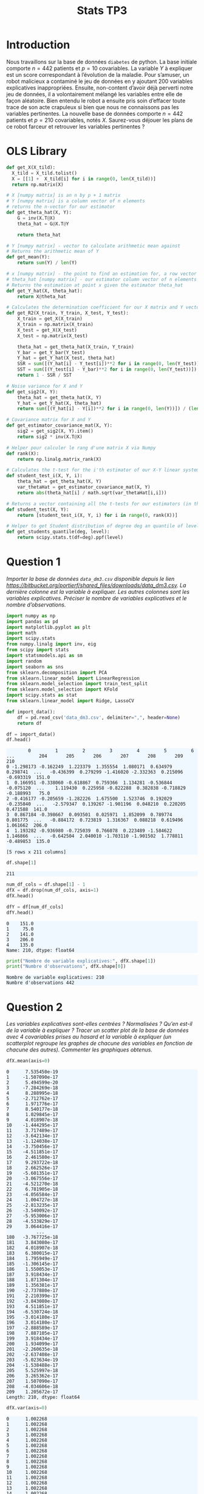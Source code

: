 #+TITLE: Stats TP3
#+HTML_HEAD: <style>html { max-width: 50rem; margin: auto }</style>
#+HTML_HEAD: <style>.figure img { width: 100% }</style>
#+HTML_HEAD: <style>pre.example { background-color: aliceblue }</style>


#+begin_src bash :exports none
  mkdir -p img
  ls | grep img
#+end_src

* Introduction
  
Nous travaillons sur la base de données ~diabetes~ de python. La base initiale comporte $n = 442$ patients et $p = 10$ covariables. La variable $Y$ à expliquer est un score correspondant à l’évolution de la maladie. Pour s’amuser, un robot malicieux a contaminé le jeu de données en y ajoutant 200 variables explicatives inappropriées. Ensuite, non-content d’avoir déjà perverti notre jeu de données, il a volontairement mélangé les variables entre elle de façon aléatoire. Bien entendu le robot a ensuite pris soin d’effacer toute trace de son acte crapuleux si bien que nous ne connaissons pas les variables pertinentes. La nouvelle base de données comporte $n = 442$ patients et $p = 210$ covariables, notés $X$. Saurez-vous déjouer les plans de ce robot farceur et retrouver les variables pertinentes ?

* OLS Library
  
#+BEGIN_SRC python :session default :exports both :results output
def get_X(X_tild):
  X_tild = X_tild.tolist()
  X = [[1] +  X_tild[i] for i in range(0, len(X_tild))]
  return np.matrix(X)

# X [numpy matrix] is an n by p + 1 matrix
# Y [numpy matrix] is a column vector of n elements
# returns the n-vector for our estimator
def get_theta_hat(X, Y): 
    G = inv(X.T@X)
    theta_hat = G@X.T@Y
    
    return theta_hat

# Y [numpy matrix] - vector to calculate arithmetic mean against
# Returns the arithmetic mean of Y
def get_mean(Y):
    return sum(Y) / len(Y)

# x [numpy matrix] - the point to find an estimation for, a row vector of length n
# theta_hat [numpy matrix] - our estimator column vector of n elements
# Returns the estimation at point x given the estimator theta_hat
def get_Y_hat(X, theta_hat):
    return X@theta_hat

# Calculates the determination coefficient for our X matrix and Y vector
def get_R2(X_train, Y_train, X_test, Y_test):
    X_train = get_X(X_train)
    X_train = np.matrix(X_train)
    X_test = get_X(X_test)
    X_test = np.matrix(X_test)

    theta_hat = get_theta_hat(X_train, Y_train)
    Y_bar = get_Y_bar(Y_test)
    Y_hat = get_Y_hat(X_test, theta_hat)
    SSR = sum([(Y_hat[i] - Y_test[i])**2 for i in range(0, len(Y_test))])
    SST = sum([(Y_test[i] - Y_bar)**2 for i in range(0, len(Y_test))])
    return 1 - SSR / SST

# Noise variance for X and Y
def get_sig2(X, Y):
    theta_hat = get_theta_hat(X, Y)
    Y_hat = get_Y_hat(X, theta_hat)
    return sum([(Y_hat[i] - Y[i])**2 for i in range(0, len(Y))]) / (len(Y) - 2)

# Covariance matrix for X and Y
def get_estimator_covariance_mat(X, Y):
    sig2 = get_sig2(X, Y).item()
    return sig2 * inv(X.T@X)

# Helper pour calculer le rang d'une matrix X via Numpy
def rank(X):
    return np.linalg.matrix_rank(X)

# Calculates the t-test for the i'th estimator of our X-Y linear system
def student_test_i(X, Y, i):
    theta_hat = get_theta_hat(X, Y)
    var_thetaHat = get_estimator_covariance_mat(X, Y)
    return abs(theta_hat[i] / math.sqrt(var_thetaHat[i,i]))

# Returns a vector containing all the t-tests for our estimators (in the same order)
def student_test(X, Y):
    return [student_test_i(X, Y, i) for i in range(0, rank(X))]

# Helper to get Student distribution of degree deg an quantile of level lev
def get_students_quantile(deg, level):
    return scipy.stats.t(df=deg).ppf(level)

#+END_SRC

#+RESULTS:


* Question 1
  
/Importer la base de données ~data_dm3.csv~ disponible depuis le lien https://bitbucket.org/portierf/shared_files/downloads/data_dm3.csv. La dernière colonne est la variable à expliquer. Les autres colonnes sont les variables explicatives. Préciser le nombre de variables explicatives et le nombre d’observations./
  
#+BEGIN_SRC python :exports both :session default
import numpy as np
import pandas as pd
import matplotlib.pyplot as plt
import math
import scipy.stats
from numpy.linalg import inv, eig
from scipy import stats
import statsmodels.api as sm
import random
import seaborn as sns
from sklearn.decomposition import PCA
from sklearn.linear_model import LinearRegression
from sklearn.model_selection import train_test_split
from sklearn.model_selection import KFold
import scipy.stats as stat
from sklearn.linear_model import Ridge, LassoCV
#+END_SRC

#+RESULTS:

#+BEGIN_SRC python :session default :exports both
def import_data():
    df = pd.read_csv('data_dm3.csv', delimiter=",", header=None)
    return df

df = import_data()
df.head()
#+END_SRC

#+RESULTS:
:         0         1         2         3         4         5         6    ...         204       205       206       207       208       209    210
: 0 -1.298173 -0.162249  1.223379  1.355554  1.080171  0.634979  0.298741  ...   -0.436399  0.279299 -1.416020 -2.332363  0.215096 -0.693319  151.0
: 1  0.166951 -0.338060 -0.618867  0.759366  1.134281 -0.536844 -0.075120  ...    1.119430  0.225958 -0.822288  0.382838 -0.718829 -0.188993   75.0
: 2 -0.416177 -0.205659 -1.282226  1.675500  1.523746  0.192029 -0.235840  ...   -2.579347  0.139267 -1.901196  0.048210  0.220205  0.471588  141.0
: 3  0.867184 -0.398667  0.093501  0.025971  1.852099  0.789774  0.801775  ...   -0.884172  0.723819  1.316367  0.088218  0.619496  1.061662  206.0
: 4  1.193282 -0.936980 -0.725039  0.766078  0.223489 -1.584622  1.146866  ...   -0.642504  2.040010 -1.703110 -1.901502  1.778811 -0.489853  135.0
: 
: [5 rows x 211 columns]


#+BEGIN_SRC python :session default :exports both
df.shape[1]
#+END_SRC

#+RESULTS:
: 211

#+BEGIN_SRC python :session default : exports both
num_df_cols = df.shape[1] - 1
dfX = df.drop(num_df_cols, axis=1)
dfX.head()
#+END_SRC

#+RESULTS:
:         0         1         2         3         4         5      ...          204       205       206       207       208       209
: 0 -1.298173 -0.162249  1.223379  1.355554  1.080171  0.634979    ...    -0.436399  0.279299 -1.416020 -2.332363  0.215096 -0.693319
: 1  0.166951 -0.338060 -0.618867  0.759366  1.134281 -0.536844    ...     1.119430  0.225958 -0.822288  0.382838 -0.718829 -0.188993
: 2 -0.416177 -0.205659 -1.282226  1.675500  1.523746  0.192029    ...    -2.579347  0.139267 -1.901196  0.048210  0.220205  0.471588
: 3  0.867184 -0.398667  0.093501  0.025971  1.852099  0.789774    ...    -0.884172  0.723819  1.316367  0.088218  0.619496  1.061662
: 4  1.193282 -0.936980 -0.725039  0.766078  0.223489 -1.584622    ...    -0.642504  2.040010 -1.703110 -1.901502  1.778811 -0.489853
: 
: [5 rows x 210 columns]

#+BEGIN_SRC python :session default :exports both
dfY = df[num_df_cols]
dfY.head()
#+END_SRC

#+RESULTS:
: 0    151.0
: 1     75.0
: 2    141.0
: 3    206.0
: 4    135.0
: Name: 210, dtype: float64

#+BEGIN_SRC python :session default :results output :exports both
print("Nombre de variable explicatives:", dfX.shape[1])
print("Numbre d'observations", dfX.shape[0])
#+END_SRC

#+RESULTS:
: Nombre de variable explicatives: 210
: Numbre d'observations 442

* Question 2
  
/Les variables explicatives sont-elles centrées ? Normalisées ? Qu’en est-il de la variable à expliquer ? Tracer un scatter plot de la base de données avec 4 covariables prises au hasard et la variable à expliquer (un scatterplot regroupe les graphes de chacune des variables en fonction de chacune des autres). Commenter les graphiques obtenus./

#+BEGIN_SRC python :session default :exports both
dfX.mean(axis=0)
#+END_SRC

#+RESULTS:
#+begin_example
0      7.535450e-19
1     -1.507090e-17
2      5.494599e-20
3     -7.284269e-18
4      8.288995e-18
5     -2.712762e-17
6      1.971776e-17
7      8.540177e-18
8      1.029845e-17
9      4.018907e-18
10    -1.444295e-17
11     3.717489e-17
12    -3.642134e-17
13    -1.124038e-17
14    -3.750456e-17
15    -4.511851e-17
16     2.461580e-17
17     9.293722e-18
18     2.662526e-17
19    -5.601351e-17
20    -3.067556e-17
21    -4.521270e-18
22     6.781905e-18
23    -4.056584e-17
24     1.004727e-18
25    -2.813235e-17
26    -3.540092e-17
27    -5.953006e-17
28    -4.533829e-17
29     3.064416e-17
           ...     
180   -3.767725e-18
181    3.843080e-17
182    4.018907e-18
183    6.380015e-17
184    1.795949e-17
185   -1.306145e-17
186    1.550053e-17
187    3.918434e-17
188    1.871304e-17
189    1.356381e-17
190   -2.737880e-17
191    2.210399e-17
192   -3.843080e-17
193    4.511851e-17
194   -6.530724e-18
195   -3.014180e-17
196    3.014180e-17
197   -2.888589e-17
198    7.887105e-17
199    3.918434e-17
200    1.934099e-17
201   -2.260635e-18
202   -2.637408e-17
203   -5.023634e-19
204   -1.538488e-17
205    5.525997e-18
206    3.265362e-17
207    1.507090e-17
208   -4.034606e-18
209    1.205672e-17
Length: 210, dtype: float64
#+end_example

#+BEGIN_SRC python :session default :exports both
dfX.var(axis=0)
#+END_SRC

#+RESULTS:
#+begin_example
0      1.002268
1      1.002268
2      1.002268
3      1.002268
4      1.002268
5      1.002268
6      1.002268
7      1.002268
8      1.002268
9      1.002268
10     1.002268
11     1.002268
12     1.002268
13     1.002268
14     1.002268
15     1.002268
16     1.002268
17     1.002268
18     1.002268
19     1.002268
20     1.002268
21     1.002268
22     1.002268
23     1.002268
24     1.002268
25     1.002268
26     1.002268
27     1.002268
28     1.002268
29     1.002268
         ...   
180    1.002268
181    1.002268
182    1.002268
183    1.002268
184    1.002268
185    1.002268
186    1.002268
187    1.002268
188    1.002268
189    1.002268
190    1.002268
191    1.002268
192    1.002268
193    1.002268
194    1.002268
195    1.002268
196    1.002268
197    1.002268
198    1.002268
199    1.002268
200    1.002268
201    1.002268
202    1.002268
203    1.002268
204    1.002268
205    1.002268
206    1.002268
207    1.002268
208    1.002268
209    1.002268
Length: 210, dtype: float64
#+end_example

#+BEGIN_SRC python :session default :exports both
dfY.mean(axis=0)
#+END_SRC

#+RESULTS:
: 152.13348416289594

#+BEGIN_SRC python :session default :exports both
dfY.var(axis=0)
#+END_SRC

#+RESULTS:
: 5943.331347923785


#+BEGIN_SRC python :session default :exports both :results file
def rand():
    return random.randint(0, dfX.shape[1] - 1)

rand_cols = [rand() for i in range(4)]

plt.figure(0)
sns_plot = sns.pairplot(dfX[rand_cols])
path2 = "./img/q2.png"
sns_plot.savefig(path2)
plt.close()
path2
#+END_SRC

#+RESULTS:
[[file:./img/q2.png]]


* Question 3
  
/Echantillon d’apprentissage et de test. Créer 2 échantillons : un pour apprendre le modèle $X_{\mbox{train}}$, un pour tester le modèle X test. On mettra 20% de la base dans l’échantillon ’test’. Donner les tailles de chacun des 2 échantillons. On notera que le nouvel échantillon de covariables $X_{\mbox{train}}$ n’est pas normalizé. Dans la suite, on fera donc bien attention à inclure l’intercept dans nos régression./

#+BEGIN_SRC python :session default :exports both :results output
X = np.matrix(dfX)
Y = np.matrix(dfY).T

X_test = X[0:88,:]
X_train = X[87:-1,:]

Y_test = Y[0:88]
Y_train = Y[87:-1]

X_train, X_test, Y_train, Y_test = train_test_split(X, Y, test_size=0.2, random_state=42)

print("X test shape:", X_test.shape)
print("X train shape:", X_train.shape)
print("Y test shape:", Y_test.shape)
print("Y train shape:", Y_train.shape)
#+END_SRC

#+RESULTS:
: X test shape: (89, 210)
: X train shape: (353, 210)
: Y test shape: (89, 1)
: Y train shape: (353, 1)


* Question 4
  
/Donner la matrice de covariance calculée sur $X_{\mbox{train}}$. Tracer le graphe de la décroissance des valeurs propres de la matrice de corrélation. Expliquer pourquoi il est légitime de ne garder que les premières variables de l’ACP. On gardera 60 variables dans la suite./

La matrice des correlations est définie de la manière suivante:

$$Cor(X) = (X - \mathbb{E}(X))^T(X - \mathbb{E}(X))$$

Mais nous avons vu dans la question précedente que l'espérence de $X$ est nulle, donc notre matrice des correlations est égale à la matrice de Gram:

$$Cor(X) = X^TX$$

#+BEGIN_SRC python :session default :exports both :results file
u, s, vh = np.linalg.svd(X_train)

path3 = "./img/q3.png"
plt.figure(0)
plt.scatter(range(len(s)), s)
plt.savefig(path3)
plt.close()

path3
#+END_SRC

#+RESULTS:
[[file:./img/q3.png]]

* Question 5
  
/Suivant les observations de la question (Q4), appliquer la méthode de "PCA before OLS" qui consiste à appliquer OLS avec $Y$ et $X_{\mbox{train}}V_{1:60}$, où $V_{1:60}$ contient les vecteurs propres (associé aux 60 plus grandes valeurs propres) de la matrice de covariance. Faire une régression linéaire (avec intercept), puis tracer les valeurs des coefficients (hors intercept). Sur un autre graphique, faire de même avec la méthode des moindres carrés classique./


#+BEGIN_SRC python :session default :exports both :results output
u, s, vh = np.linalg.svd(X_train)
Xpca = X_train@vh.T[:,0:60]
print(Xpca.shape)
theta_hat_pca_before_ols = LinearRegression(fit_intercept=True).fit(Xpca, Y_train)
print(theta_hat_pca_before_ols.coef_)

#+END_SRC

#+RESULTS:
#+begin_example
(353, 60)
Traceback (most recent call last):
  File "<stdin>", line 1, in <module>
  File "/tmp/babel-OQtQvi/python-9Bd97E", line 4, in <module>
    theta_hat_pca_before_ols = LinearRegression(fit_intercept=True).fit(Xpca, Y_train)
  File "/home/thomas/.local/lib/python3.7/site-packages/sklearn/linear_model/base.py", line 458, in fit
    y_numeric=True, multi_output=True)
  File "/home/thomas/.local/lib/python3.7/site-packages/sklearn/utils/validation.py", line 757, in check_X_y
    check_consistent_length(X, y)
  File "/home/thomas/.local/lib/python3.7/site-packages/sklearn/utils/validation.py", line 230, in check_consistent_length
    " samples: %r" % [int(l) for l in lengths])
ValueError: Found input variables with inconsistent numbers of samples: [353, 354]
#+end_example

#+BEGIN_SRC python :session default :exports both :results output
theta_hat_ols = LinearRegression(fit_intercept=True).fit(X_train, Y_train)
print(theta_hat_ols.intercept_)
print(X_train.shape)
#+END_SRC

#+RESULTS:
: [153.48863436]
: (354, 210)


#+BEGIN_SRC python :session default :exports both :results file
plt.figure(0)
path5 = "./q5b.png"
plt.scatter(range(theta_hat_pca_before_ols.coef_.shape[1]), theta_hat_pca_before_ols.coef_)
plt.savefig(path5)
plt.close()
path5
#+END_SRC

#+RESULTS:
[[file:./q5b.png]]


#+BEGIN_SRC python :session default :exports both :results file
plt.figure(0)
path4 = "./q5a.png"
plt.scatter(range(theta_hat_ols.coef_.shape[1]), theta_hat_ols.coef_)
plt.savefig(path4)
plt.close()
path4
#+END_SRC

#+RESULTS:
[[file:./q5a.png]]

* Question 6
  
/Donner les valeurs des intercepts pour les 2 régressions précédentes. Donner la valeur moyenne de la variable $Y$ (sur le train set). Les intercepts des 2 questions sont-ils égaux ? Commenter. Uniquement pour cette question, centrer et réduire les variables après ACP (de petite dimension). Faire une régression avec ces variables et vérifier que l’intercept est bien égal à la moyenne de $Y$ sur le train./

#+BEGIN_SRC python :session default :exports both :results output
print("Intercept OLS:", theta_hat_ols.intercept_)
print("Intercept PCA before OLS:", theta_hat_pca_before_ols.intercept_)
#+END_SRC

#+RESULTS:
: Intercept OLS: [153.48863436]
: Intercept PCA before OLS: [152.77106978]

#+BEGIN_SRC python :session default :exports both :results output
  Xpca_c = Xpca-Xpca.mean(axis=0)
  Xpca_n = Xpca_c/np.sqrt(Xpca.var(axis=0))

  q6_model = LinearRegression(fit_intercept=True).fit(Xpca_n, Y_train)
  print("Intercept for OLS after normalizationn of PCA:", q6_model.intercept_)
  print("Y_train mean:", Y_train.mean())
#+END_SRC

#+RESULTS:
: Intercept for OLS after normalizationn of PCA: [156.43785311]
: Y_train mean: 156.43785310734464

* Question 7

Pour les 2 méthodes (OLS et PCA before OLS) : Tracer les résidus de la prédiction sur l’échantillon test. Tracer leur densité (on pourra par exemple utiliser un histogramme). Calculer le coefficient de détermination sur l’échantillon test. Calculer le risque de prédiction sur l’échantillon test.

#+BEGIN_SRC python :session default :exports both :results output
Y_pred_pca = theta_hat_pca_before_ols.predict(X_test@vh.T[:,:60])
res_pca = Y_test - Y_pred_pca
#+END_SRC

#+RESULTS:

#+BEGIN_SRC python :session default :exports both :results file
path7a = "./img/q7a.png"
plt.figure(0)
plt.scatter(range(len(res_pca)), [r[0] for r in res_pca])
plt.savefig(path7a)
plt.close()

path7a
#+END_SRC

#+RESULTS:
[[file:./img/q7a.png]]

#+BEGIN_SRC python :session default :exports both :results output
Y_pred_ols = theta_hat_ols.predict(X_test)
res_ols = Y_test - Y_pred_ols
#+END_SRC

#+RESULTS:

#+BEGIN_SRC python :session default :exports both :results file
path7b = "./img/q7b.png"
plt.figure(0)
plt.scatter(range(len(res_ols)), [r[0] for r in res_ols])
plt.savefig(path7b)
plt.close()

path7b
#+END_SRC

#+RESULTS:
[[file:./img/q7b.png]]

#+BEGIN_SRC python :session default :exports both :results file
f, axes = plt.subplots(1, 2)

plt.figure(0)
sns.set()
path7c = "./img/q7c.png"
plt7c = sns.distplot(res_pca, bins=20, kde=True, ax=axes[0])
plt7c = sns.distplot(res_ols, bins=20, kde=True, ax=axes[1])
axes[0].set_title("PCA before OLS")
axes[1].set_title("OLS")
plt7c.figure.savefig(path7c)
plt.close()

path7c
#+END_SRC

#+RESULTS:
[[file:./img/q7c.png]]

#+BEGIN_SRC python :session default :exports both :results output
print("R2 for PCA before OLS", theta_hat_pca_before_ols.score(X_test@vh.T[:,:60], Y_test))
print("R2 for OLS", theta_hat_ols.score(X_test, Y_test))

def get_R_pred(Y_test, Y_pred):
  A = Y_test - Y_pred
  return (A.T@A / len(Y_test))[0,0]

R_pred_pca_ols = get_R_pred(Y_test, Y_pred_pca)
R_pred_ols = get_R_pred(Y_test, Y_pred_ols)

print("R_pred PCA before OLS:", R_pred_pca_ols)
print("R_pred OLS:", R_pred_ols)
#+END_SRC

#+RESULTS:
: R2 for PCA before OLS 0.42767779780822845
: R2 for OLS 0.29118125887098567
: R_pred PCA before OLS: 3032.249876257207
: R_pred OLS: 3755.4292526940235

* Question 8

Coder la méthode de forward variable sélection. On pourra utiliser la statistique du test de nullité du coefficient (comme vu en cours). Pour l’instant, on ne met pas de critère d’arret sur la méthode. C’est à dire que l’on ajoute une variable à chaque étape jusqu’à retrouver la totalité des variables. Afficher l’ordre de séléction des variables.

#+BEGIN_SRC python :session default :exports both :results output
  def get_p_value(t_stat, deg):
      # compute the p-value if t_stat follows a Student of degree deg
      p_val = (1 - stat.t.cdf(abs(t_stat), deg)) * 2
      return p_val

  def fast_forward_selection(X_train, Y_train, stop=1000):
    p = X_train.shape[1]
    n = X_train.shape[0]
    res_prev = Y_train
    X = get_X(X_train)
    col_maxs = []
    pvalues = []
    tstats = []
    for i in range(p + 1):
      col_max = 0
      tstat_max = 0
      tstats_j = []

      for j in range(p + 1):
        if j not in col_maxs:
          X_j = X[:, j]
          model_j = LinearRegression(fit_intercept=False).fit(X_j, res_prev)
          X_j_bar = get_mean(X_j)
          Y_pred = model_j.predict(X_j)
          res_new = Y_train - Y_pred
          sigma_est = np.sqrt(1 / (n - 1) * (res_new.T@res_new)[0,0])
          tstat = abs(model_j.coef_[0,0]) / (sigma_est * np.sqrt(inv(X_j.T@X_j)[0,0])) 
          tstats_j.append(tstat)
          if tstat > tstat_max:
            col_max = j
            tstat_max = tstat

      pvalue = get_p_value(tstat_max, n - 1)
      if pvalue < stop:
        res_prev = res_new
        col_maxs.append(col_max)
        pvalues.append(pvalue)
        tstats.append(tstats_j)
      else:
        return [[c - 1 for c in col_maxs[1:]], pvalues, tstats]

    return [[c - 1 for c in col_maxs[1:]], pvalues, tstats]
#+END_SRC

#+RESULTS:

Montrons toutes les variables dans leurs ordre de selection:


#+BEGIN_SRC python :session default :exports both :results output
result = fast_forward_selection(X_train, Y_train)
print("Ordre de selection des variables:", result[0])
print("pvalues", result[1])
#+END_SRC

#+RESULTS:
: Ordre de selection des variables: [58, 123, 167, 23, 34, 174, 99, 94, 7, 133, 103, 27, 115, 112, 17, 92, 121, 128, 162, 148, 197, 146, 79, 33, 110, 22, 45, 18, 19, 60, 182, 168, 43, 84, 86, 207, 158, 160, 44, 177, 53, 85, 81, 4, 138, 49, 159, 95, 11, 143, 188, 13, 116, 50, 136, 129, 183, 88, 147, 55, 142, 76, 29, 20, 178, 131, 208, 3, 47, 62, 9, 108, 195, 153, 35, 106, 149, 28, 72, 179, 16, 166, 75, 100, 169, 102, 5, 150, 161, 97, 191, 90, 175, 105, 61, 185, 109, 119, 114, 78, 74, 209, 65, 120, 186, 24, 172, 41, 91, 2, 77, 93, 176, 104, 130, 82, 152, 134, 59, 46, 139, 83, 66, 187, 101, 157, 87, 189, 141, 140, 192, 117, 193, 127, 54, 113, 51, 164, 171, 165, 36, 71, 107, 200, 180, 202, 68, 198, 89, 31, 14, 155, 201, 184, 80, 137, 132, 69, 64, 70, 42, 48, 154, 56, 145, 111, 206, 124, 32, 122, 126, 125, 37, 199, 63, 190, 39, 135, 15, 38, 204, 73, 25, 12, 118, 170, 196, 156, 163, 98, 30, 194, 6, 21, 144, 1, 96, 40, 57, 26, 8, 151, 0, 67, 203, 205, 173, 10, 181, 52]
: pvalues [0.0, 4.594366220800339e-09, 1.9448257604359753e-07, 2.230973249894852e-05, 6.161408358718035e-05, 0.00014767475703725275, 0.00027147789041803705, 0.028673792423168587, 0.12881412104997314, 0.1278269728079846, 0.13374056459324057, 0.16018636751074244, 0.16447922689648098, 0.18548944477766804, 0.19094514475727165, 0.1970415080138337, 0.22748495556853632, 0.23235013701080254, 0.24447740950053642, 0.23499322582029247, 0.24655907781277797, 0.254934884275261, 0.28562232434025736, 0.2867501573520397, 0.32642615817698895, 0.30640222844631415, 0.3496595391874835, 0.3447585633155388, 0.35480453323896644, 0.35951816254445124, 0.36632892985411325, 0.3678623469738933, 0.3850419138130743, 0.3748753847656594, 0.39088162247592173, 0.4070870417437815, 0.3909556351054544, 0.41281907854523103, 0.4335281985544379, 0.42600433490514455, 0.43974006259672915, 0.4308599257517116, 0.4411006505638926, 0.4457247203768815, 0.4424944254417247, 0.4487223525397894, 0.451382347101148, 0.4494647591025669, 0.4765182665442764, 0.45395483355318467, 0.4787261443091646, 0.46735243063293597, 0.484702134134646, 0.4686154830082867, 0.48797026440483093, 0.49011005408677644, 0.4932690434793947, 0.5006557147805859, 0.494410995676112, 0.5060351812364063, 0.4949380416650535, 0.5074114644550844, 0.4979072523627903, 0.5151204474571203, 0.5048837441789988, 0.518684698894424, 0.5117049340490782, 0.5194313704895075, 0.5143273774842334, 0.523838098318415, 0.5225381808114893, 0.5391576226667638, 0.5328313942436966, 0.5415101547426029, 0.5421536140153655, 0.5439209583843079, 0.5537698575496424, 0.555899020387904, 0.5545705988558103, 0.5578417728539473, 0.5575076304892579, 0.5733091658299259, 0.5597002162622118, 0.5910155483090307, 0.563668311077075, 0.5922399487610637, 0.5755299083598109, 0.5981667731506417, 0.5757471420978457, 0.6041916521229456, 0.5840990778611321, 0.604199668470732, 0.5873079865235908, 0.6103041720973312, 0.6044907795503986, 0.6358448836048045, 0.6122467017422641, 0.6418057423542853, 0.6170709694231127, 0.6421874684173283, 0.6266097545778022, 0.6507354824339311, 0.6401626864500045, 0.6508581102334605, 0.6710184478919847, 0.6632053643068545, 0.6769824240153235, 0.6826219187914613, 0.6832837990188312, 0.6830598166706001, 0.6847222827594626, 0.6947365430889432, 0.6924565649903431, 0.6998270758634093, 0.6933528498608736, 0.7044080708181752, 0.6952368528251545, 0.7071380160351382, 0.6988685746355174, 0.707548384636, 0.7156600020652149, 0.725455401429584, 0.7169983315903496, 0.7333552742411844, 0.7200655403507232, 0.7357741353156961, 0.7373103847450087, 0.745480395218793, 0.7450898525998331, 0.7477948208902747, 0.7528698950064554, 0.7596236243253149, 0.7639747478741192, 0.7606912590451207, 0.7786107251206495, 0.7673892137837506, 0.7836121862980261, 0.775681279743603, 0.787479005597036, 0.7855141741202467, 0.7923055587064705, 0.8024036558519576, 0.8147691218889528, 0.8076916494640334, 0.8218558188075265, 0.8245881391897385, 0.8299622173323615, 0.8258860922555868, 0.8350532725131803, 0.8296368394903353, 0.8359115587091721, 0.8344502361340973, 0.836243081554398, 0.834578675985878, 0.8409813618958855, 0.8379729322196598, 0.8432689587016631, 0.8551044339671874, 0.8444864837971537, 0.858226107266868, 0.8575045399049008, 0.8610036936716048, 0.8626176594160395, 0.8699317725007567, 0.8662142901139547, 0.8707909740692155, 0.8697367875697521, 0.8726941100241117, 0.8718490765608018, 0.8749421564950342, 0.8780175064107547, 0.8826604432493645, 0.882800718339602, 0.8837731091504246, 0.8912191022865861, 0.8896592881880063, 0.8947560561182872, 0.8938598493885936, 0.9005754249786808, 0.9104908637933602, 0.9107293290546576, 0.9132398226702851, 0.9174356368248544, 0.9167158896870662, 0.9259662900925876, 0.9257383890008875, 0.9276114333587004, 0.9258497006605748, 0.9283073434729254, 0.9327581890628005, 0.9351509339969324, 0.9335848622389666, 0.9358319386497462, 0.9399724680869952, 0.9489620546888073, 0.9482965213556451, 0.959795664268857, 0.9605870095819469, 0.9611790673630538, 0.9645326679963915, 0.9693698619059363, 0.971225917917466, 0.9732152303283541, 0.9763826066801886, 0.9795021618269448, 0.9822139554679992, 0.982700500344724, 0.988665278574083, 0.993175629227931, 0.9908757949871649, 0.994542093289267]


* Question 9

/Critère d’arrêt : On décide d’arrêter lorsque la p-valeur dépasse 0.1. Illustrer la méthode en donnant:/

1. /les 3 graphes des statistiques obtenues lors de la sélection de la 1er, 2eme et 3eme variables (en abscisse : l’index des variables, en ordonné : la valeur des stats) ,/
2. /le graphe des 50 premières p-valeurs (dont chacune est associée à la variable sélectionnée). Sur ce même graphe, on tracera la ligne horizontale d’ordonnée 0.1. Enfin on donnera la liste des variables sélectionnées./

#+BEGIN_SRC python :session default :exports both :results output
result_trimmed = fast_forward_selection(X_train, Y_train, 0.1)
print("Variables selectionnees:", result_trimmed[0])
print("pvalues", result_trimmed[1])
#+END_SRC

#+RESULTS:
: Variables selectionnees: [58, 123, 167, 23, 34, 174, 99]
: pvalues [0.0, 4.594366220800339e-09, 1.9448257604359753e-07, 2.230973249894852e-05, 6.161408358718035e-05, 0.00014767475703725275, 0.00027147789041803705, 0.028673792423168587]

#+BEGIN_SRC python :session default :exports both :results file
y = result_trimmed[2][0]
x = list(range(len(y)))

path9a = "./img/q9a.png"
plt.figure(0)
plt.scatter(x, y)
plt.title("T-stat pour selection 1ere variable")
plt.savefig(path9a)
plt.close()

path9a
#+END_SRC

#+RESULTS:
[[file:./img/q9a.png]]
[[file:[]]]



#+BEGIN_SRC python :session default :exports both :results file
y = result_trimmed[2][1]
x = list(range(len(y)))

path9b = "./img/q9b.png"
plt.figure(0)
plt.scatter(x, y)
plt.title("T-stat pour selection 2eme variable")
plt.savefig(path9b)
plt.close()

path9b
#+END_SRC

#+RESULTS:
[[file:./img/q9b.png]]

#+BEGIN_SRC python :session default :exports both :results file
y = result_trimmed[2][2]
x = list(range(len(y)))

path9c = "./img/q9c.png"
plt.figure(0)
plt.scatter(x, y)
plt.title("T-stat pour selection 3eme variable")
plt.savefig(path9c)
plt.close()

path9c
#+END_SRC

#+RESULTS:
[[file:./img/q9c.png]]

#+BEGIN_SRC python :session default :exports both :results file
y = result[1][:50]
y_limit = [0.1 for i in y]
x = range(len(y))
path9d = "./img/q9d.png"
plt.figure(0)
plt.scatter(x, y)
plt.scatter(x, y_limit)
plt.title("50 smalest p-values")
plt.savefig(path9d)
plt.close()
path9d
#+END_SRC

#+RESULTS:
[[file:./img/q9d.png]]

* Question 10

/Appliquer OLS sur les variables sélectionnées. Donner le risque de prédiction obtenu l’échantillon test et le comparer à ceux de OLS et PCA before OLS./

#+BEGIN_SRC python :session default :exports both :results output
print("Fast forward variable selection (number of selected columns)", result_trimmed[0])
X_train_ffs = X_train[:,result_trimmed[0]]
model_ffs_ols = LinearRegression(fit_intercept=True).fit(X_train_ffs, Y_train)
Y_pred_ffs = model_ffs_ols.predict(X_test[:,result_trimmed[0]])
print("R2 for fast forward selection OLS", model_ffs_ols.score(X_test[:,result_trimmed[0]], Y_test))
print("R_pred for fast forward selection OLS:", get_R_pred(Y_test, Y_pred_ffs))
#+END_SRC

#+RESULTS:
: Fast forward variable selection (number of selected columns) [58, 123, 167, 23, 34, 174, 99]
: R2 for fast forward selection OLS 0.4475310210603155
: R_pred for fast forward selection OLS: 2927.0644867704714

* Question 11
  
/Afin de préparer la validation croisée, séparer l’échantillon train en 4 parties (appelées ”folds”) de façon aléatoire. On affichera les numéros d’échantillon sélectionnés dans chaque fold./

#+BEGIN_SRC python :session default :exports both :results output
kf = KFold(n_splits=4, random_state=10, shuffle=True)
_folds = kf.split(X_train)
folds = []

i = 0
for train_index, test_index in _folds:
  #print("TRAIN:", train_index, "\nTEST:", test_index)
  folds.append([train_index, test_index])
  i += 1
print(folds)
#+END_SRC

#+RESULTS:
#+begin_example
[[array([  0,   2,   3,   4,   5,   7,   8,   9,  10,  11,  13,  14,  15,
        16,  18,  19,  21,  22,  23,  28,  30,  31,  32,  33,  35,  36,
        37,  38,  39,  40,  41,  42,  44,  45,  46,  48,  49,  50,  51,
        53,  54,  55,  58,  59,  60,  61,  62,  63,  66,  67,  68,  70,
        71,  72,  73,  74,  75,  77,  79,  81,  82,  83,  84,  85,  86,
        89,  90,  91,  93,  94,  95,  96,  98,  99, 101, 103, 104, 106,
       107, 108, 109, 111, 112, 115, 116, 117, 118, 119, 120, 122, 123,
       124, 125, 127, 128, 129, 131, 132, 133, 134, 135, 136, 137, 140,
       141, 143, 144, 145, 149, 150, 153, 154, 155, 156, 157, 158, 159,
       160, 161, 162, 165, 166, 168, 169, 171, 176, 177, 178, 179, 180,
       182, 184, 185, 186, 187, 188, 190, 191, 192, 193, 194, 195, 196,
       198, 199, 200, 201, 203, 204, 206, 207, 208, 209, 210, 212, 213,
       214, 216, 217, 220, 221, 222, 223, 224, 226, 228, 230, 232, 233,
       234, 235, 236, 237, 238, 239, 240, 241, 242, 243, 244, 245, 246,
       248, 249, 250, 251, 252, 253, 254, 255, 256, 258, 259, 260, 261,
       262, 263, 265, 267, 268, 269, 270, 271, 273, 274, 275, 276, 279,
       281, 283, 284, 285, 286, 287, 288, 289, 290, 291, 292, 293, 294,
       295, 297, 298, 299, 300, 302, 304, 305, 306, 307, 308, 309, 311,
       312, 313, 315, 316, 318, 319, 320, 321, 322, 323, 324, 326, 327,
       328, 329, 330, 331, 332, 333, 337, 339, 341, 342, 344, 346, 347,
       348, 349, 350, 352]), array([  1,   6,  12,  17,  20,  24,  25,  26,  27,  29,  34,  43,  47,
        52,  56,  57,  64,  65,  69,  76,  78,  80,  87,  88,  92,  97,
       100, 102, 105, 110, 113, 114, 121, 126, 130, 138, 139, 142, 146,
       147, 148, 151, 152, 163, 164, 167, 170, 172, 173, 174, 175, 181,
       183, 189, 197, 202, 205, 211, 215, 218, 219, 225, 227, 229, 231,
       247, 257, 264, 266, 272, 277, 278, 280, 282, 296, 301, 303, 310,
       314, 317, 325, 334, 335, 336, 338, 340, 343, 345, 351])], [array([  1,   2,   3,   4,   6,   7,   8,   9,  11,  12,  13,  14,  15,
        16,  17,  18,  20,  22,  23,  24,  25,  26,  27,  28,  29,  30,
        31,  32,  33,  34,  39,  40,  41,  42,  43,  44,  45,  47,  48,
        51,  52,  53,  54,  56,  57,  62,  64,  65,  66,  67,  69,  71,
        72,  73,  74,  76,  77,  78,  79,  80,  82,  84,  85,  87,  88,
        89,  90,  91,  92,  93,  94,  95,  96,  97,  99, 100, 101, 102,
       103, 105, 107, 109, 110, 112, 113, 114, 115, 116, 117, 118, 120,
       121, 122, 123, 124, 125, 126, 128, 130, 133, 134, 135, 136, 137,
       138, 139, 140, 141, 142, 143, 144, 145, 146, 147, 148, 149, 150,
       151, 152, 153, 155, 156, 158, 159, 161, 162, 163, 164, 165, 166,
       167, 168, 169, 170, 171, 172, 173, 174, 175, 176, 177, 178, 179,
       180, 181, 182, 183, 185, 189, 190, 192, 197, 198, 200, 201, 202,
       203, 205, 206, 209, 211, 212, 213, 214, 215, 216, 218, 219, 220,
       221, 224, 225, 226, 227, 228, 229, 231, 232, 233, 234, 235, 237,
       239, 243, 244, 245, 246, 247, 248, 250, 252, 253, 255, 256, 257,
       260, 262, 264, 265, 266, 268, 271, 272, 273, 274, 275, 277, 278,
       279, 280, 281, 282, 283, 284, 286, 287, 288, 289, 290, 292, 294,
       296, 297, 298, 299, 301, 302, 303, 304, 307, 310, 311, 312, 313,
       314, 315, 316, 317, 318, 319, 320, 321, 323, 325, 326, 327, 328,
       329, 330, 331, 334, 335, 336, 337, 338, 339, 340, 343, 344, 345,
       346, 347, 348, 350, 351]), array([  0,   5,  10,  19,  21,  35,  36,  37,  38,  46,  49,  50,  55,
        58,  59,  60,  61,  63,  68,  70,  75,  81,  83,  86,  98, 104,
       106, 108, 111, 119, 127, 129, 131, 132, 154, 157, 160, 184, 186,
       187, 188, 191, 193, 194, 195, 196, 199, 204, 207, 208, 210, 217,
       222, 223, 230, 236, 238, 240, 241, 242, 249, 251, 254, 258, 259,
       261, 263, 267, 269, 270, 276, 285, 291, 293, 295, 300, 305, 306,
       308, 309, 322, 324, 332, 333, 341, 342, 349, 352])], [array([  0,   1,   3,   4,   5,   6,   8,  10,  11,  12,  13,  14,  15,
        16,  17,  18,  19,  20,  21,  23,  24,  25,  26,  27,  29,  31,
        33,  34,  35,  36,  37,  38,  40,  42,  43,  44,  45,  46,  47,
        49,  50,  51,  52,  54,  55,  56,  57,  58,  59,  60,  61,  62,
        63,  64,  65,  68,  69,  70,  71,  73,  74,  75,  76,  77,  78,
        79,  80,  81,  83,  85,  86,  87,  88,  89,  92,  93,  94,  97,
        98, 100, 102, 104, 105, 106, 108, 110, 111, 112, 113, 114, 118,
       119, 121, 122, 123, 125, 126, 127, 128, 129, 130, 131, 132, 133,
       134, 135, 138, 139, 140, 141, 142, 143, 145, 146, 147, 148, 150,
       151, 152, 154, 156, 157, 158, 160, 163, 164, 165, 167, 170, 172,
       173, 174, 175, 177, 178, 179, 181, 182, 183, 184, 185, 186, 187,
       188, 189, 191, 193, 194, 195, 196, 197, 199, 200, 201, 202, 203,
       204, 205, 207, 208, 210, 211, 215, 216, 217, 218, 219, 220, 221,
       222, 223, 225, 227, 229, 230, 231, 232, 234, 235, 236, 237, 238,
       239, 240, 241, 242, 243, 246, 247, 248, 249, 250, 251, 254, 256,
       257, 258, 259, 261, 263, 264, 265, 266, 267, 268, 269, 270, 271,
       272, 276, 277, 278, 280, 281, 282, 283, 284, 285, 286, 289, 290,
       291, 292, 293, 295, 296, 300, 301, 303, 305, 306, 307, 308, 309,
       310, 313, 314, 317, 318, 320, 321, 322, 324, 325, 327, 329, 331,
       332, 333, 334, 335, 336, 337, 338, 339, 340, 341, 342, 343, 345,
       347, 349, 350, 351, 352]), array([  2,   7,   9,  22,  28,  30,  32,  39,  41,  48,  53,  66,  67,
        72,  82,  84,  90,  91,  95,  96,  99, 101, 103, 107, 109, 115,
       116, 117, 120, 124, 136, 137, 144, 149, 153, 155, 159, 161, 162,
       166, 168, 169, 171, 176, 180, 190, 192, 198, 206, 209, 212, 213,
       214, 224, 226, 228, 233, 244, 245, 252, 253, 255, 260, 262, 273,
       274, 275, 279, 287, 288, 294, 297, 298, 299, 302, 304, 311, 312,
       315, 316, 319, 323, 326, 328, 330, 344, 346, 348])], [array([  0,   1,   2,   5,   6,   7,   9,  10,  12,  17,  19,  20,  21,
        22,  24,  25,  26,  27,  28,  29,  30,  32,  34,  35,  36,  37,
        38,  39,  41,  43,  46,  47,  48,  49,  50,  52,  53,  55,  56,
        57,  58,  59,  60,  61,  63,  64,  65,  66,  67,  68,  69,  70,
        72,  75,  76,  78,  80,  81,  82,  83,  84,  86,  87,  88,  90,
        91,  92,  95,  96,  97,  98,  99, 100, 101, 102, 103, 104, 105,
       106, 107, 108, 109, 110, 111, 113, 114, 115, 116, 117, 119, 120,
       121, 124, 126, 127, 129, 130, 131, 132, 136, 137, 138, 139, 142,
       144, 146, 147, 148, 149, 151, 152, 153, 154, 155, 157, 159, 160,
       161, 162, 163, 164, 166, 167, 168, 169, 170, 171, 172, 173, 174,
       175, 176, 180, 181, 183, 184, 186, 187, 188, 189, 190, 191, 192,
       193, 194, 195, 196, 197, 198, 199, 202, 204, 205, 206, 207, 208,
       209, 210, 211, 212, 213, 214, 215, 217, 218, 219, 222, 223, 224,
       225, 226, 227, 228, 229, 230, 231, 233, 236, 238, 240, 241, 242,
       244, 245, 247, 249, 251, 252, 253, 254, 255, 257, 258, 259, 260,
       261, 262, 263, 264, 266, 267, 269, 270, 272, 273, 274, 275, 276,
       277, 278, 279, 280, 282, 285, 287, 288, 291, 293, 294, 295, 296,
       297, 298, 299, 300, 301, 302, 303, 304, 305, 306, 308, 309, 310,
       311, 312, 314, 315, 316, 317, 319, 322, 323, 324, 325, 326, 328,
       330, 332, 333, 334, 335, 336, 338, 340, 341, 342, 343, 344, 345,
       346, 348, 349, 351, 352]), array([  3,   4,   8,  11,  13,  14,  15,  16,  18,  23,  31,  33,  40,
        42,  44,  45,  51,  54,  62,  71,  73,  74,  77,  79,  85,  89,
        93,  94, 112, 118, 122, 123, 125, 128, 133, 134, 135, 140, 141,
       143, 145, 150, 156, 158, 165, 177, 178, 179, 182, 185, 200, 201,
       203, 216, 220, 221, 232, 234, 235, 237, 239, 243, 246, 248, 250,
       256, 265, 268, 271, 281, 283, 284, 286, 289, 290, 292, 307, 313,
       318, 320, 321, 327, 329, 331, 337, 339, 347, 350])]]
#+end_example

* Question 12

/Appliquer la méthode de la régression ridge. Pour le choix du paramètre de régularisation, on fera une validation croisée sur les ”folds” définies lors de la question précédente. A tour de rôle chacune des ”folds” servira pour calculer le risque de prédiction alors que les autres seront utilisées pour estimer le modèle. On moyennera ensuite les 4 risques de prédictions. On donnera la courbe du risque de validation croisée en fonction du paramètre de régularisation (on veillera à bien choisir l’espace de définition pour le graphe). Donner le paramètre de régularisation optimal et la valeur du risque sur le test./


#+BEGIN_SRC python :session default :exports both :results output
ridge_param_space = np.linspace(0, 100, 20)
def fit_ridge(X, Y, folds):
  R_pred_bars = []
  for alpha in ridge_param_space:
    R_preds = []
    for i_train, i_test in folds:
      clf = Ridge(alpha=alpha)
      clf.fit(X[i_train], Y[i_train])
      Y_pred = clf.predict(X[i_test])
      R_pred = get_R_pred(Y[i_test], Y_pred)
      R_preds.append(R_pred)

    R_pred_bar = np.mean(R_preds)
    R_pred_bars.append(R_pred_bar)
  return R_pred_bars
#+END_SRC

#+RESULTS:

#+BEGIN_SRC python :session default :exports both :results output
ridge_param_curve = fit_ridge(X_train, Y_train, folds)
print(ridge_param_curve)
#+END_SRC

#+RESULTS:
: [19725.057068212333, 3868.2429103202953, 3857.305752874005, 3847.401814139806, 3838.6896702631398, 3831.190810428525, 3824.84080763573, 3819.547978446685, 3815.215766700655, 3811.7513298983868, 3809.0687241961705, 3807.0898265696833, 3805.744275948606, 3804.968997146406, 3804.707567995887, 3804.9095525751727, 3805.529857829777, 3806.528138582898, 3807.8682597650263, 3809.517816662376]

#+BEGIN_SRC python :session default :exports both :results file
path11 = "./img/q11.png"
y = ridge_param_curve[:]
print(ridge_param_space)

ridge_param_space = list(np.linspace(0, 100, 20))
plt.figure(0)
plt.scatter(ridge_param_space[1:], y[1:])
plt.title("Ridge parameter curve")
plt.savefig(path11)
plt.close()
path11
#+END_SRC

#+RESULTS:
[[file:./img/q11.png]]

#+BEGIN_SRC python :session default :exports both :results output
print("Le parametre Ridge optimal est:", ridge_param_space[np.argmin(ridge_param_curve)])
print("Et son risque est:", min(ridge_param_curve))
#+END_SRC

#+RESULTS:
: Le parametre Ridge optimal est: 73.6842105263158
: Et son risque est: 3804.707567995887

** TODO Valeur du risque sur le test                                  :stats:
   SCHEDULED: <2018-11-08 Thu>

* Question 13
   
/A l’aide de la fonction lassoCV de sklearn, choisir le paramètre de régularisation du LASSO. Donner le risque de prédiction associé./

#+BEGIN_SRC python :session default :exports both :results output
lasso_model = LassoCV(cv=5)
lasso_model.fit(X_train, [y[0] for y in Y_train.tolist()])
Y_pred_lasso = lasso_model.predict(X_test)
R_pred_lasso = get_R_pred(Y_test, Y_pred_lasso)
print("Risque de prediction lasso: ", R_pred_lasso)
#+END_SRC

#+RESULTS:
: R_pred lasso:  5389.933166498974

* Question 14
  
/Donner les variables selectionées par le lasso. Combien y-en a t-il ? Appliquer la méthode OLS aux variables sélectionnées. Cette méthode est appelé Least-square LASSO./

#+BEGIN_SRC python :session default :exports both :results output
coefs = lasso_model.coef_
selected_cols = [i for i, c in enumerate(coefs) if c]
print("Le lasso a selectionne les colonnes suivantes", selected_cols)
#+END_SRC

#+RESULTS:
: [13, 58, 123, 129, 167, 174]

